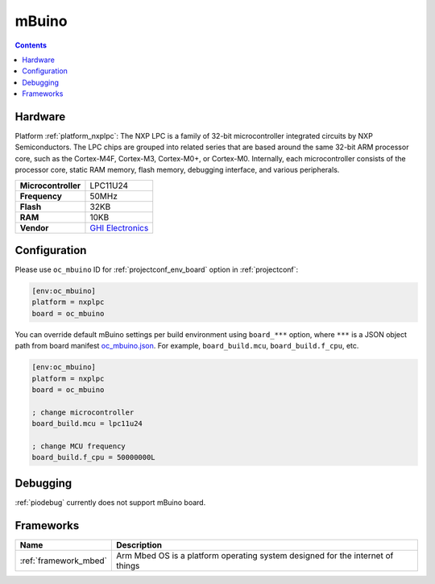 ..  Copyright (c) 2014-present PlatformIO <contact@platformio.org>
    Licensed under the Apache License, Version 2.0 (the "License");
    you may not use this file except in compliance with the License.
    You may obtain a copy of the License at
       http://www.apache.org/licenses/LICENSE-2.0
    Unless required by applicable law or agreed to in writing, software
    distributed under the License is distributed on an "AS IS" BASIS,
    WITHOUT WARRANTIES OR CONDITIONS OF ANY KIND, either express or implied.
    See the License for the specific language governing permissions and
    limitations under the License.

.. _board_nxplpc_oc_mbuino:

mBuino
======

.. contents::

Hardware
--------

Platform :ref:`platform_nxplpc`: The NXP LPC is a family of 32-bit microcontroller integrated circuits by NXP Semiconductors. The LPC chips are grouped into related series that are based around the same 32-bit ARM processor core, such as the Cortex-M4F, Cortex-M3, Cortex-M0+, or Cortex-M0. Internally, each microcontroller consists of the processor core, static RAM memory, flash memory, debugging interface, and various peripherals.

.. list-table::

  * - **Microcontroller**
    - LPC11U24
  * - **Frequency**
    - 50MHz
  * - **Flash**
    - 32KB
  * - **RAM**
    - 10KB
  * - **Vendor**
    - `GHI Electronics <https://developer.mbed.org/platforms/mBuino/?utm_source=platformio.org&utm_medium=docs>`__


Configuration
-------------

Please use ``oc_mbuino`` ID for :ref:`projectconf_env_board` option in :ref:`projectconf`:

.. code-block:: ini

  [env:oc_mbuino]
  platform = nxplpc
  board = oc_mbuino

You can override default mBuino settings per build environment using
``board_***`` option, where ``***`` is a JSON object path from
board manifest `oc_mbuino.json <https://github.com/platformio/platform-nxplpc/blob/master/boards/oc_mbuino.json>`_. For example,
``board_build.mcu``, ``board_build.f_cpu``, etc.

.. code-block:: ini

  [env:oc_mbuino]
  platform = nxplpc
  board = oc_mbuino

  ; change microcontroller
  board_build.mcu = lpc11u24

  ; change MCU frequency
  board_build.f_cpu = 50000000L

Debugging
---------
:ref:`piodebug` currently does not support mBuino board.

Frameworks
----------
.. list-table::
    :header-rows:  1

    * - Name
      - Description

    * - :ref:`framework_mbed`
      - Arm Mbed OS is a platform operating system designed for the internet of things